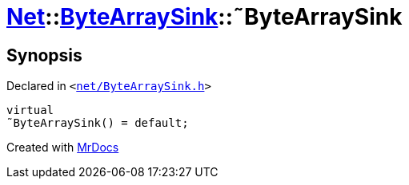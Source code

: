 [#Net-ByteArraySink-2destructor]
= xref:Net.adoc[Net]::xref:Net/ByteArraySink.adoc[ByteArraySink]::&tilde;ByteArraySink
:relfileprefix: ../../
:mrdocs:


== Synopsis

Declared in `&lt;https://github.com/PrismLauncher/PrismLauncher/blob/develop/launcher/net/ByteArraySink.h#L50[net&sol;ByteArraySink&period;h]&gt;`

[source,cpp,subs="verbatim,replacements,macros,-callouts"]
----
virtual
&tilde;ByteArraySink() = default;
----



[.small]#Created with https://www.mrdocs.com[MrDocs]#
